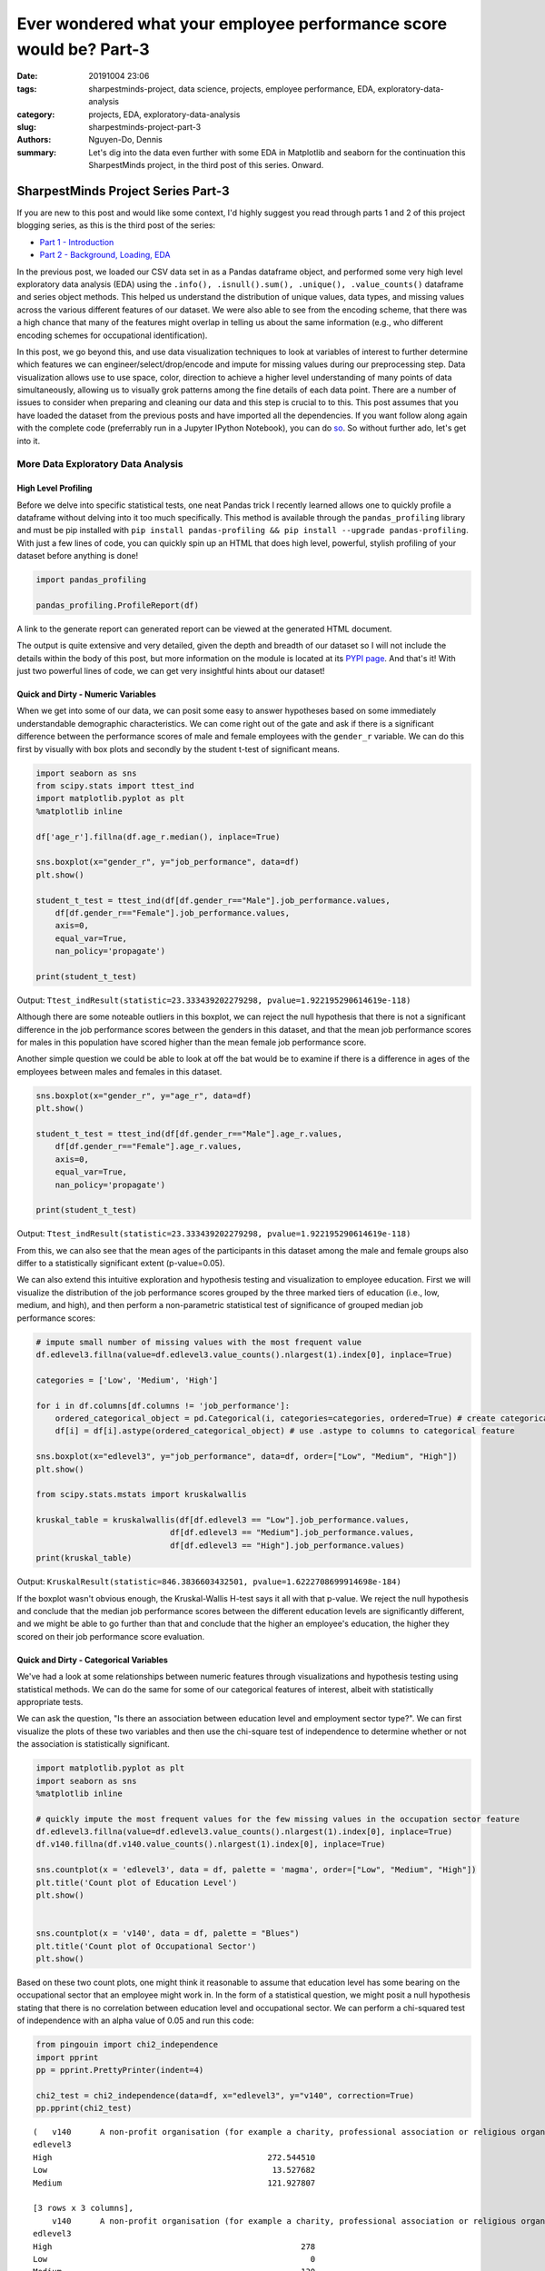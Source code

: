 Ever wondered what your employee performance score would be? Part-3
###################################################################

:date: 20191004 23:06
:tags: sharpestminds-project, data science, projects, employee performance, EDA, exploratory-data-analysis
:category: projects, EDA, exploratory-data-analysis
:slug: sharpestminds-project-part-3
:authors: Nguyen-Do, Dennis;
:summary: Let's dig into the data even further with some EDA in Matplotlib and seaborn for the continuation this SharpestMinds project, in the third post of this series. Onward.

***********************************
SharpestMinds Project Series Part-3
***********************************

If you are new to this post and would like some context, I'd highly suggest you read through parts 1 and 2 of this project blogging series, as this is the third post of the series:

* `Part 1 - Introduction <{filename}./sharpestminds-project-part-1.rst>`_
* `Part 2 - Background, Loading, EDA <{filename}./sharpestminds-project-part-2.rst>`_

In the previous post, we loaded our CSV data set in as a Pandas dataframe object, and performed some very high level exploratory data analysis (EDA) using the ``.info(), .isnull().sum(), .unique(), .value_counts()`` dataframe and series object methods. This helped us understand the distribution of unique values, data types, and missing values across the various different features of our dataset. We were also able to see from the encoding scheme, that there was a high chance that many of the features might overlap in telling us about the same information (e.g., who different encoding schemes for occupational identification).

In this post, we go beyond this, and use data visualization techniques to look at variables of interest to further determine which features we can engineer/select/drop/encode and impute for missing values during our preprocessing step. Data visualization allows use to use space, color, direction to achieve a higher level understanding of many points of data simultaneously, allowing us to visually grok patterns among the fine details of each data point. There are a number of issues to consider when preparing and cleaning our data and this step is crucial to to this. This post assumes that you have loaded the dataset from the previous posts and have imported all the dependencies. If you want follow along again with the complete code (preferrably run in a Jupyter IPython Notebook), you can do `so <https://github.com/SJHH-Nguyen-D/sharpestminds_project>`_. So without further ado, let's get into it.

===================================
More Data Exploratory Data Analysis
===================================

High Level Profiling
--------------------

Before we delve into specific statistical tests, one neat Pandas trick I recently learned allows one to quickly profile a dataframe without delving into it too much specifically. This method is available through the ``pandas_profiling`` library and must be pip installed with ``pip install pandas-profiling && pip install --upgrade pandas-profiling``. With just a few lines of code, you can quickly spin up an HTML that does high level, powerful, stylish profiling of your dataset before anything is done!

.. code-block:: python3

    import pandas_profiling

    pandas_profiling.ProfileReport(df)

A link to the generate report can generated report can be viewed at the generated HTML document.

The output is quite extensive and very detailed, given the depth and breadth of our dataset so I will not include the details within the body of this post, but more information on the module is located at its `PYPI page <https://pypi.org/project/pandas-profiling/>`_. And that's it! With just two powerful lines of code, we can get very insightful hints about our dataset!


Quick and Dirty - Numeric Variables
-----------------------------------


When we get into some of our data, we can posit some easy to answer hypotheses based on some immediately understandable demographic characteristics. We can come right out of the gate and ask if there is a significant difference between the performance scores of male and female employees with the ``gender_r`` variable. We can do this first by visually with box plots and secondly by the student t-test of significant means.

.. code-block:: python3

    import seaborn as sns
    from scipy.stats import ttest_ind
    import matplotlib.pyplot as plt
    %matplotlib inline

    df['age_r'].fillna(df.age_r.median(), inplace=True)

    sns.boxplot(x="gender_r", y="job_performance", data=df)
    plt.show()

    student_t_test = ttest_ind(df[df.gender_r=="Male"].job_performance.values, 
        df[df.gender_r=="Female"].job_performance.values, 
        axis=0, 
        equal_var=True, 
        nan_policy='propagate')

    print(student_t_test)

.. image:: /assets/data_visualizations/boxplot_gender_job_performance.png
    :width: 708px
    :height: 495px
    :alt:  gender vs job performance boxplot
    :align: center

Output: ``Ttest_indResult(statistic=23.333439202279298, pvalue=1.922195290614619e-118)``

Although there are some noteable outliers in this boxplot, we can reject the null hypothesis that there is not a significant difference in the job performance scores between the genders in this dataset, and that the mean job performance scores for males in this population have scored higher than the mean female job performance score.

Another simple question we could be able to look at off the bat would be to examine if there is a difference in ages of the employees between males and females in this dataset.

.. code-block:: python3

    sns.boxplot(x="gender_r", y="age_r", data=df)
    plt.show()

    student_t_test = ttest_ind(df[df.gender_r=="Male"].age_r.values, 
        df[df.gender_r=="Female"].age_r.values, 
        axis=0, 
        equal_var=True, 
        nan_policy='propagate')

    print(student_t_test)


.. image:: /assets/data_visualizations/boxplot_gender_age.png
    :width: 708px
    :height: 495px
    :alt:  gender vs age boxplot
    :align: center

Output: ``Ttest_indResult(statistic=23.333439202279298, pvalue=1.922195290614619e-118)``

From this, we can also see that the mean ages of the participants in this dataset among the male and female groups also differ to a statistically significant extent (p-value=0.05). 

We can also extend this intuitive exploration and hypothesis testing and visualization to employee education. First we will visualize the distribution of the job performance scores grouped by the three marked tiers of education (i.e., low, medium, and high), and then perform a non-parametric statistical test of significance of grouped median job performance scores:

.. code-block:: python

    # impute small number of missing values with the most frequent value
    df.edlevel3.fillna(value=df.edlevel3.value_counts().nlargest(1).index[0], inplace=True)

    categories = ['Low', 'Medium', 'High']

    for i in df.columns[df.columns != 'job_performance']:
        ordered_categorical_object = pd.Categorical(i, categories=categories, ordered=True) # create categorical object
        df[i] = df[i].astype(ordered_categorical_object) # use .astype to columns to categorical feature

    sns.boxplot(x="edlevel3", y="job_performance", data=df, order=["Low", "Medium", "High"])
    plt.show()

    from scipy.stats.mstats import kruskalwallis

    kruskal_table = kruskalwallis(df[df.edlevel3 == "Low"].job_performance.values, 
                                df[df.edlevel3 == "Medium"].job_performance.values, 
                                df[df.edlevel3 == "High"].job_performance.values)
    print(kruskal_table)

.. image:: /assets/data_visualizations/boxplot_education_job_performance.png
    :width: 708px
    :height: 495px
    :alt:  education level vs job performance boxplot
    :align: center

Output: ``KruskalResult(statistic=846.3836603432501, pvalue=1.6222708699914698e-184)``

If the boxplot wasn't obvious enough, the Kruskal-Wallis H-test says it all with that p-value. We reject the null hypothesis and conclude that the median job performance scores between the different education levels are significantly different, and we might be able to go further than that and conclude that the higher an employee's education, the higher they scored on their job performance score evaluation.

Quick and Dirty - Categorical Variables
---------------------------------------

We've had a look at some relationships between numeric features through visualizations and hypothesis testing using statistical methods. We can do the same for some of our categorical features of interest, albeit with statistically appropriate tests.

We can ask the question, "Is there an association between education level and employment sector type?". We can first visualize the plots of these two variables and then use the chi-square test of independence to determine whether or not the association is statistically significant.

.. code-block:: python3

    import matplotlib.pyplot as plt
    import seaborn as sns
    %matplotlib inline

    # quickly impute the most frequent values for the few missing values in the occupation sector feature
    df.edlevel3.fillna(value=df.edlevel3.value_counts().nlargest(1).index[0], inplace=True)
    df.v140.fillna(df.v140.value_counts().nlargest(1).index[0], inplace=True)

    sns.countplot(x = 'edlevel3', data = df, palette = 'magma', order=["Low", "Medium", "High"])
    plt.title('Count plot of Education Level')
    plt.show()

    
    sns.countplot(x = 'v140', data = df, palette = "Blues")
    plt.title('Count plot of Occupational Sector')
    plt.show()


.. image:: /assets/data_visualizations/countplot_educationlevel.png
    :width: 405px
    :height: 281px
    :alt: countplot of edlevel3 feature
    :align: center

.. image:: /assets/data_visualizations/countplot_occupation_sector.png
    :width: 561px
    :height: 281px
    :alt: countplot of occupational sector
    :align: center 

Based on these two count plots, one might think it reasonable to assume that education level has some bearing on the occupational sector that an employee might work in. In the form of a statistical question, we might posit a null hypothesis stating that there is no correlation between education level and occupational sector. We can perform a chi-squared test of independence with an alpha value of 0.05 and run this code:

.. code-block:: python3

    from pingouin import chi2_independence
    import pprint
    pp = pprint.PrettyPrinter(indent=4)

    chi2_test = chi2_independence(data=df, x="edlevel3", y="v140", correction=True)
    pp.pprint(chi2_test)

::

    (   v140      A non-profit organisation (for example a charity, professional association or religious organisation)  ...  The public sector (for example the local government or a state school)
    edlevel3                                                                                                         ...                                                                        
    High                                             272.544510                                                      ...                                        1815.627401                     
    Low                                               13.527682                                                      ...                                          90.118236                     
    Medium                                           121.927807                                                      ...                                         812.254363                     

    [3 rows x 3 columns],
        v140      A non-profit organisation (for example a charity, professional association or religious organisation)  ...  The public sector (for example the local government or a state school)
    edlevel3                                                                                                         ...                                                                        
    High                                                    278                                                      ...                                               2166                     
    Low                                                       0                                                      ...                                                 33                     
    Medium                                                  130                                                      ...                                                519                     

    [3 rows x 3 columns],
                        test  lambda     chi2  dof             p    cramer  power
    0             pearson   1.000  271.473  4.0  1.535794e-57  0.092149    1.0
    1        cressie-read   0.667  280.714  4.0  1.563492e-59  0.093705    1.0
    2      log-likelihood   0.000  307.553  4.0  2.543601e-65  0.098082    1.0
    3       freeman-tukey  -0.500      NaN  4.0           NaN       NaN    NaN
    4  mod-log-likelihood  -1.000      inf  4.0  0.000000e+00       inf    1.0
    5              neyman  -2.000      NaN  4.0           NaN       NaN    NaN)


With an alpha of 0.05, and the plot of the 

That being said, we can probably conclude that these features should be tentatively kept in the dataset until the preprocessing step, where we will decide what to do with this further.


Outliers and Extremes
---------------------

Outlier and extreme cases are fringe cases with measurement values that have an effect the overall central tendency of our dataset values, and thus make it more difficult to make accurate inferences about our data. Outlier and extreme values are determined in relation to the interquartile range (IQR) of values, in that they are greater or lower than the interquartile range by 1.5x or 3.0x, respectively. We can examine which data points are outside this range using the ``iqr`` method from ``scipy.stats``.

.. code-block:: python3

    from scipy.stats import iqr
    from numpy import percentile

    def get_outliers_and_extremes(df, num_attribute):
        
        IQR = iqr(df[num_attribute], axis=0, rng=(25, 75), scale='raw', nan_policy='propagate', interpolation='linear', keepdims=False)
        q1 = percentile(df[num_attribute], 0.25, axis=0, out=None, overwrite_input=False, interpolation='linear', keepdims=False)
        q3 = percentile(df[num_attribute], 0.75, axis=0, out=None, overwrite_input=False, interpolation='linear', keepdims=False)
        
        outliers = index_df[(df[num_attribute] <= (q1 - (IQR * 1.5))) | (df[num_attribute] <= (q3 + (IQR * 1.5)))]
        extremes = index_df[(df[num_attribute] <= (q1 - (IQR * 1.5))) | (df[num_attribute] <= (q3 + (IQR * 1.5)))]
        
        return outliers, extremes

    interquartile_range = iqr(df['job_performance'], axis=0, rng=(25, 75), scale='raw', nan_policy='propagate', interpolation='linear', keepdims=False)
    print(f"The interquartile range of the job performance scores is: {interquartile_range}")


Output: ``The interquartile range of the job performance scores is: 562.7908287543005``. 

With our ``get_outliers_and_extremes`` function, we can look at the data points that quantify as outliers.

.. code-block:: python3

    outliers, extremes = get_outliers_and_extremes(index_df, 'job_performance')
    print(f"{outliers.shape[0]} outlier values and {extremes.shape[0]} extreme values")


Output: ``4015 outlier values and 4015 extreme values``.

We examine the histograms built from the outlier values:

.. code-block:: python3

    h = sorted(outliers['job_performance'].values)

    fit = stats.norm.pdf(h, np.mean(h), np.std(h))

    pl.plot(h,fit,'--')

    pl.hist(h,normed=True) 

    pl.title(f"Distribution of Job Performance Scores in Outlier values")

    pl.show()

.. image:: /assets/data_visualizations/hist_dist_outliers.png
    :width: 402px
    :height: 264px
    :alt: job performance outliers
    :align: center

Note that the outlier data are right skewed and not normally distributed, with a higher density towards the higher most values.

Taking a look at ``outliers.head()`` and ``extremes.head()`` yields the same data points, meaning that, by definition, we have 4015 fringe values for the target variable 'job performance'. In some cases, we would like to further investigate this group of data points to for further insight into extreme variants in performance, but in this case, we will drop them.


.. code-block:: python3

    df.drop(outliers.index, inplace=True, axis=0)
    print(f"New dataframe shape: {df.shape}")


Output: ``New dataframe shape: (15985, 11)``.


Plotting
--------
Let's assume that we already have our data loaded in as a dataframe from the previous post. We have some intuition in the real world as to socioeconomic and demographic characteristic variables might correlate to some of our target variable. Additional numeric features of interest include evaluated indices on work place competencies (i.e., usage of information technnology in line of employment, workplace influence, potential for workplace facilitated education, etc).

We can plot histograms of the distribution of job performance scores by the country of the respondent:

.. code-block:: python3

    import numpy as np
    import scipy.stats as stats
    import pylab as pl

    for country in df['cntryid_e'].unique()[pd.Series(df['cntryid_e'].unique()).isnull() == False]:
        
        country_grouped_df = df[df['cntryid_e'] == country]
        
        h = sorted(country_grouped_df['job_performance'].values)

        fit = stats.norm.pdf(h, np.mean(h), np.std(h))

        pl.plot(h,fit,'--')

        pl.hist(h,normed=True)
        
        pl.title(f"Distribution of Job Performance Scores by {country}")
                
        pl.show()


.. image:: /assets/data_visualizations/distribution_country_job_performance_CAN_ENG.png
    :width: 402px
    :height: 264px
    :alt: job performance by country CAN ENG
    :align: center

.. image:: /assets/data_visualizations/distribution_country_job_performance_CAN_FRA.png
    :width: 402px
    :height: 264px
    :alt: job performance by country CAN_FRA
    :align: center

.. image:: /assets/data_visualizations/distribution_country_job_performance_USA.png
    :width: 402px
    :height: 264px
    :alt: job performance by country USA
    :align: center

.. image:: /assets/data_visualizations/distribution_country_job_performance_NOR.png
    :width: 402px
    :height: 264px
    :alt: job performance by country NOR
    :align: center

.. image:: /assets/data_visualizations/distribution_country_job_performance_KOR.png
    :width: 402px
    :height: 264px
    :alt: job performance by country KOR
    :align: center

.. image:: /assets/data_visualizations/distribution_country_job_performance_GER.png
    :width: 402px
    :height: 264px
    :alt: job performance by country GER
    :align: center

.. image:: /assets/data_visualizations/distribution_country_job_performance_UK.png
    :width: 402px
    :height: 264px
    :alt: job performance by country UK
    :align: center

.. image:: /assets/data_visualizations/distribution_country_job_performance_SWE.png
    :width: 402px
    :height: 264px
    :alt: job performance by country SWE
    :align: center

.. image:: /assets/data_visualizations/distribution_country_job_performance_SING.png
    :width: 402px
    :height: 264px
    :alt: job performance by country SING
    :align: center

.. image:: /assets/data_visualizations/distribution_country_job_performance_JAP.png
    :width: 402px
    :height: 264px
    :alt: job performance by country JAP
    :align: center

If we want to roll-up and filter by an even larger geographic aggregation, we can do so by applying the same logic to the 'ctryrgn' variable, which has a total of 4  categories (NA and Central Europe; Central and Eastern Europe; East Asian and Pacific; and Latin America and the Carribean):

.. code-block:: python3

    # There are 144 nan values for the region feature...a relatively small number.
    print(df['ctryrgn'].isnull().sum())

    # impute small number of nan values with the most frequent category so that we can work with it temporarily
    df['ctryrgn'].fillna(value=df['ctryrgn'].value_counts().sort_values(ascending=False).index[0], inplace=True)

    for region in df['ctryrgn'].unique()[pd.Series(df['ctryrgn'].unique()).isnull() == False]:
        
    import numpy as np
    import scipy.stats as stats
    import pylab as pl

    for region in df['ctryrgn'].unique()[pd.Series(df['ctryrgn'].unique()).isnull() == False]:
        region_grouped_df = df[df['ctryrgn'] == region]
        h = sorted(region_grouped_df['job_performance'].values)
        fit = stats.norm.pdf(h, np.mean(h), np.std(h))  #this is a fitting indeed
        pl.plot(h,fit,'--')
        pl.hist(h,normed=True)  #use this to draw histogram of your data
        pl.legend(df['ctryrgn'].unique())
        pl.title(f"Distribution of Job Performance Scores by Region")
        pl.show()

.. image:: /assets/data_visualizations/hist_jps_region_ALL.png
    :width: 402px
    :height: 264px
    :alt: histogram job performance by all regions
    :align: center


Here we can see the distribution of the East Asia and Pacific regions typically have higher mean job performance scores. We can also see that there is more variability in the job performance scores of those in the Latin and Carribean region (a bimodal distribution), than the rest of the other regions, which approximately exemplify a normal distribution. 

I've presented only a handful of plots of job performance score distributions against regions, however, this gives us a general understanding of how these scores vary between regions. To see whether these performance scores are truly statistically different between regions, we would have perform a statistical analyses, either the Kruskal-Wallis H-test or ANOVA. The ANOVA test makes some assumptions and is sensitive to the effects of homoscedasticity (same variance among groups). Therefore, we test the assumptions first before we pick a statistical method to select.

We test homoscedasticity (pip install the pingouin statistical library in python if you haven't already):

.. code-block:: python3

    from pingouin import homoscedasticity

    levene_test = homoscedasticity(data=df, dv='job_performance', group='ctryrgn')
    bartlett_test = homoscedasticity(data=df, dv='job_performance', method='bartlett', group='ctryrgn')

    print(levene_test)
    print(bartlett_test)


::

                W          pval  equal_var
    levene  18.237  8.274316e-12      False
                T          pval  equal_var
    bartlett  53.207  1.656381e-11      False
    

We see that we do not meet the criteria for homoscedasticity, and therefore we must default to a more robust test like the Kruskal-Wallis H-test.

We can take a look at the medians visually first to have an idea of centrality of job performance scores between region groups.


.. code-block:: python3

    df.groupby('ctryrgn').job_performance.median()
    df.groupby('ctryrgn').job_performance.median().plot(kind='bar')


::

    ctryrgn
    Central and Eastern Europe                      2958.906281
    East Asia and the Pacific (richer countries)    3099.385517
    Latin America and the Caribbean                 2938.909632
    North America and Western Europe                3058.351212
    Name: job_performance, dtype: float64


.. image:: /assets/data_visualizations/median_hist_by_region.png
    :width: 384px
    :height: 468px
    :alt: barplot of median job performance by region
    :align: center


Therefore, we compute the Kruskal-Wallis H-test, which tests whether the population measurements for job performance are equal between groups of regions:

.. code-block:: python3

    kruskal_table = kruskalwallis(df[df.ctryrgn == "North America and Western Europe"].job_performance.values, 
                                df[df.ctryrgn == "Central and Eastern Europe"].job_performance.values, 
                                df[df.ctryrgn == "East Asia and the Pacific (richer countries)"].job_performance.values,
                                df[df.ctryrgn == "Latin America and the Caribbean"].job_performance.values)
    print(kruskal_table)

Output: ``KruskalResult(statistic=249.06502880278276, pvalue=1.0424276756331046e-53)``

Given an alpha value of 0.05, we can reject the null-hypothesis that there is no difference between the medians of the job performance scores between the different regions of the world, and conclude that the median job performance scores among the regions are different. This means that the 'ctryrgn' region variable groups show a difference in their median job performance scores. Best to keep this feature in the dataset for now.

Correlation Matrix
------------------

Another set of interesting features are the measured competency indices. The measured index scores are features which measure ones ability in the work environment and home, in a variety of domains (reading, technological competency, etc). These measures are ordinally binned into 5 buckets - each constituting 20% of the score for that measure. We have to do a little bit of preprocessing before we can start doing any vizualization, otherwise some of the methods would not work.


.. code-block:: python3

    performance_index_values = ["writhome_wle_ca", "writwork_wle_ca","planning_wle_ca", "readhome_wle_ca", "readwork_wle_ca", 
                            "readytolearn_wle_ca", "taskdisc_wle_ca", "learnatwork_wle_ca",  "icthome_wle_ca", "ictwork_wle_ca"]
    
    # temporarily fill the missing values for each index feature with the most frequent value
    for col in performance_index_values:
        index_df[col].fillna(value=index_df[col].value_counts().sort_values(ascending=False).index[0], inplace=True)

    # set the ordinality of each of the values in this order
    categories = ['All zero response', 'Lowest to 20%', 'More than 20% to 40%', 'More than 40% to 60%', 'More than 60% to 80%', 'More than 80%']
    for i in index_df.columns[index_df.columns != 'job_performance']:
        ordered_categorical_object = pd.Categorical(i, categories=categories, ordered=True)
        index_df[i] = index_df[i].astype(ordered_categorical_object)


The same features are also available in the data set as numeric features, with some missing values.

.. code-block:: python3

    import seaborn as sns
    %matplotlib inline
    import matplotlib.pyplot as plt

    indices_of_performance = ["readytolearn", "icthome", "ictwork", "influence", "planning", "readhome", "readwork", "taskdisc", "writhome", "writwork"]

    for i in indices_of_performance:
        df[i].fillna(df[i].median(), inplace=True)
        
    frame = df[indices_of_performance + ["job_performance"]]
    corr = frame.corr()
    sns.heatmap(corr, annot=True)
    plt.show()
    

.. image:: /assets/data_visualizations/heatmap_performance_indices.png
    :width: 721px
    :height: 568px
    :alt: heatmap of of job performance vs all indices of performance
    :align: center


What we can gleen from this heatmap of the correlation scores is that (much of it is intuitive):
* One's index of planning and influence are highly correlated
* Use of information, communication and technology at home is also highly correlated to one's writing and reading capabilities in a domestic setting
* Intuitively, proficiency of use of information, communication and technology at home is also correlated and transferred to ICT use at work.
* Literacy in reading at home is correlated to being able to write at home and at work.


Conclusion
----------

To sum it up, we've been able to use data visualization to understand our categorical and numeric data on a higher level through visual pattern representations (histograms, bar graphs, boxplots). In addition to this, we've also been able to use hypothesis testing using data appropriate statistical tests (student t-test, ANOVA, Levene and Bartlett test, Kruskal-Wallis test) to determine whether or not that some of measurement differences we observe in our visualizations are statistically significant. Using the handy ``pandas-profiling`` module that was featured, which gave a detailed profile account of our dataset, we can further use it to help us make decisions to feature selection and preprocessing. In the next post on  `data dropping <{filename}./sharpestminds-project-part-4.rst>`_, we will begin the preprocessing step of our data science pipeline. Until then, ciao!

.. todo: 
    `here <{filename}../dataframe_profiling_report.html>`_ -> download pandas profiling html and link to generated html in browser